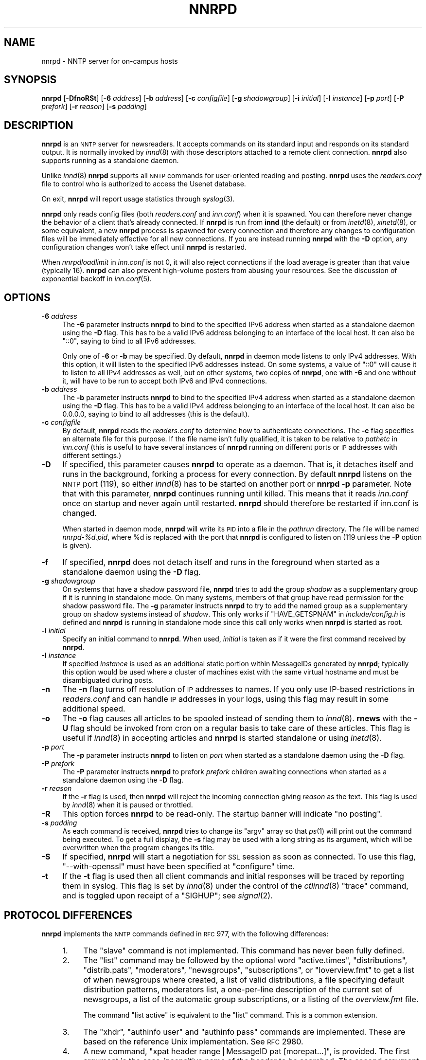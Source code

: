 .\" Automatically generated by Pod::Man v1.37, Pod::Parser v1.14
.\"
.\" Standard preamble:
.\" ========================================================================
.de Sh \" Subsection heading
.br
.if t .Sp
.ne 5
.PP
\fB\\$1\fR
.PP
..
.de Sp \" Vertical space (when we can't use .PP)
.if t .sp .5v
.if n .sp
..
.de Vb \" Begin verbatim text
.ft CW
.nf
.ne \\$1
..
.de Ve \" End verbatim text
.ft R
.fi
..
.\" Set up some character translations and predefined strings.  \*(-- will
.\" give an unbreakable dash, \*(PI will give pi, \*(L" will give a left
.\" double quote, and \*(R" will give a right double quote.  | will give a
.\" real vertical bar.  \*(C+ will give a nicer C++.  Capital omega is used to
.\" do unbreakable dashes and therefore won't be available.  \*(C` and \*(C'
.\" expand to `' in nroff, nothing in troff, for use with C<>.
.tr \(*W-|\(bv\*(Tr
.ds C+ C\v'-.1v'\h'-1p'\s-2+\h'-1p'+\s0\v'.1v'\h'-1p'
.ie n \{\
.    ds -- \(*W-
.    ds PI pi
.    if (\n(.H=4u)&(1m=24u) .ds -- \(*W\h'-12u'\(*W\h'-12u'-\" diablo 10 pitch
.    if (\n(.H=4u)&(1m=20u) .ds -- \(*W\h'-12u'\(*W\h'-8u'-\"  diablo 12 pitch
.    ds L" ""
.    ds R" ""
.    ds C` ""
.    ds C' ""
'br\}
.el\{\
.    ds -- \|\(em\|
.    ds PI \(*p
.    ds L" ``
.    ds R" ''
'br\}
.\"
.\" If the F register is turned on, we'll generate index entries on stderr for
.\" titles (.TH), headers (.SH), subsections (.Sh), items (.Ip), and index
.\" entries marked with X<> in POD.  Of course, you'll have to process the
.\" output yourself in some meaningful fashion.
.if \nF \{\
.    de IX
.    tm Index:\\$1\t\\n%\t"\\$2"
..
.    nr % 0
.    rr F
.\}
.\"
.\" For nroff, turn off justification.  Always turn off hyphenation; it makes
.\" way too many mistakes in technical documents.
.hy 0
.if n .na
.\"
.\" Accent mark definitions (@(#)ms.acc 1.5 88/02/08 SMI; from UCB 4.2).
.\" Fear.  Run.  Save yourself.  No user-serviceable parts.
.    \" fudge factors for nroff and troff
.if n \{\
.    ds #H 0
.    ds #V .8m
.    ds #F .3m
.    ds #[ \f1
.    ds #] \fP
.\}
.if t \{\
.    ds #H ((1u-(\\\\n(.fu%2u))*.13m)
.    ds #V .6m
.    ds #F 0
.    ds #[ \&
.    ds #] \&
.\}
.    \" simple accents for nroff and troff
.if n \{\
.    ds ' \&
.    ds ` \&
.    ds ^ \&
.    ds , \&
.    ds ~ ~
.    ds /
.\}
.if t \{\
.    ds ' \\k:\h'-(\\n(.wu*8/10-\*(#H)'\'\h"|\\n:u"
.    ds ` \\k:\h'-(\\n(.wu*8/10-\*(#H)'\`\h'|\\n:u'
.    ds ^ \\k:\h'-(\\n(.wu*10/11-\*(#H)'^\h'|\\n:u'
.    ds , \\k:\h'-(\\n(.wu*8/10)',\h'|\\n:u'
.    ds ~ \\k:\h'-(\\n(.wu-\*(#H-.1m)'~\h'|\\n:u'
.    ds / \\k:\h'-(\\n(.wu*8/10-\*(#H)'\z\(sl\h'|\\n:u'
.\}
.    \" troff and (daisy-wheel) nroff accents
.ds : \\k:\h'-(\\n(.wu*8/10-\*(#H+.1m+\*(#F)'\v'-\*(#V'\z.\h'.2m+\*(#F'.\h'|\\n:u'\v'\*(#V'
.ds 8 \h'\*(#H'\(*b\h'-\*(#H'
.ds o \\k:\h'-(\\n(.wu+\w'\(de'u-\*(#H)/2u'\v'-.3n'\*(#[\z\(de\v'.3n'\h'|\\n:u'\*(#]
.ds d- \h'\*(#H'\(pd\h'-\w'~'u'\v'-.25m'\f2\(hy\fP\v'.25m'\h'-\*(#H'
.ds D- D\\k:\h'-\w'D'u'\v'-.11m'\z\(hy\v'.11m'\h'|\\n:u'
.ds th \*(#[\v'.3m'\s+1I\s-1\v'-.3m'\h'-(\w'I'u*2/3)'\s-1o\s+1\*(#]
.ds Th \*(#[\s+2I\s-2\h'-\w'I'u*3/5'\v'-.3m'o\v'.3m'\*(#]
.ds ae a\h'-(\w'a'u*4/10)'e
.ds Ae A\h'-(\w'A'u*4/10)'E
.    \" corrections for vroff
.if v .ds ~ \\k:\h'-(\\n(.wu*9/10-\*(#H)'\s-2\u~\d\s+2\h'|\\n:u'
.if v .ds ^ \\k:\h'-(\\n(.wu*10/11-\*(#H)'\v'-.4m'^\v'.4m'\h'|\\n:u'
.    \" for low resolution devices (crt and lpr)
.if \n(.H>23 .if \n(.V>19 \
\{\
.    ds : e
.    ds 8 ss
.    ds o a
.    ds d- d\h'-1'\(ga
.    ds D- D\h'-1'\(hy
.    ds th \o'bp'
.    ds Th \o'LP'
.    ds ae ae
.    ds Ae AE
.\}
.rm #[ #] #H #V #F C
.\" ========================================================================
.\"
.IX Title "NNRPD 8"
.TH NNRPD 8 "2004-09-30" "INN 2.5.0" "InterNetNews Documentation"
.SH "NAME"
nnrpd \- NNTP server for on\-campus hosts
.SH "SYNOPSIS"
.IX Header "SYNOPSIS"
\&\fBnnrpd\fR [\fB\-DfnoRSt\fR] [\fB\-6\fR \fIaddress\fR] [\fB\-b\fR \fIaddress\fR]
[\fB\-c\fR \fIconfigfile\fR] [\fB\-g\fR\ \fIshadowgroup\fR] [\fB\-i\fR \fIinitial\fR]
[\fB\-I\fR \fIinstance\fR] [\fB\-p\fR \fIport\fR] [\fB\-P\fR \fIprefork\fR] [\fB\-r\fR \fIreason\fR]
[\fB\-s\fR \fIpadding\fR]
.SH "DESCRIPTION"
.IX Header "DESCRIPTION"
\&\fBnnrpd\fR is an \s-1NNTP\s0 server for newsreaders.  It accepts commands on its
standard input and responds on its standard output.  It is normally
invoked by \fIinnd\fR\|(8) with those descriptors attached to a remote client
connection.  \fBnnrpd\fR also supports running as a standalone daemon.
.PP
Unlike \fIinnd\fR\|(8) \fBnnrpd\fR supports all \s-1NNTP\s0 commands for user-oriented
reading and posting.  \fBnnrpd\fR uses the \fIreaders.conf\fR file to control
who is authorized to access the Usenet database.
.PP
On exit, \fBnnrpd\fR will report usage statistics through \fIsyslog\fR\|(3).
.PP
\&\fBnnrpd\fR only reads config files (both \fIreaders.conf\fR and \fIinn.conf\fR)
when it is spawned.  You can therefore never change the behavior of a
client that's already connected.  If \fBnnrpd\fR is run from \fBinnd\fR (the
default) or from \fIinetd\fR\|(8), \fIxinetd\fR\|(8), or some equivalent, a new \fBnnrpd\fR
process is spawned for every connection and therefore any changes to
configuration files will be immediately effective for all new
connections.  If you are instead running \fBnnrpd\fR with the \fB\-D\fR option,
any configuration changes won't take effect until \fBnnrpd\fR is restarted.
.PP
When \fInnrpdloadlimit\fR in \fIinn.conf\fR is not 0, it will also reject
connections if the load average is greater than that value (typically 16).
\&\fBnnrpd\fR can also prevent high-volume posters from abusing your
resources. See the discussion of exponential backoff in \fIinn.conf\fR\|(5).
.SH "OPTIONS"
.IX Header "OPTIONS"
.IP "\fB\-6\fR \fIaddress\fR" 4
.IX Item "-6 address"
The \fB\-6\fR parameter instructs \fBnnrpd\fR to bind to the specified IPv6
address when started as a standalone daemon using the \fB\-D\fR flag.  This
has to be a valid IPv6 address belonging to an interface of the local
host.  It can also be \f(CW\*(C`::0\*(C'\fR, saying to bind to all IPv6 addresses.
.Sp
Only one of \fB\-6\fR or \fB\-b\fR may be specified.  By default, \fBnnrpd\fR in
daemon mode listens to only IPv4 addresses.  With this option, it will
listen to the specified IPv6 addresses instead.  On some systems, a value
of \f(CW\*(C`::0\*(C'\fR will cause it to listen to all IPv4 addresses as well, but on
other systems, two copies of \fBnnrpd\fR, one with \fB\-6\fR and one without it,
will have to be run to accept both IPv6 and IPv4 connections.
.IP "\fB\-b\fR \fIaddress\fR" 4
.IX Item "-b address"
The \fB\-b\fR parameter instructs \fBnnrpd\fR to bind to the specified IPv4
address when started as a standalone daemon using the \fB\-D\fR flag.  This
has to be a valid IPv4 address belonging to an interface of the local
host.  It can also be 0.0.0.0, saying to bind to all addresses (this is
the default).
.IP "\fB\-c\fR \fIconfigfile\fR" 4
.IX Item "-c configfile"
By default, \fBnnrpd\fR reads the \fIreaders.conf\fR to determine how to
authenticate connections.  The \fB\-c\fR flag specifies an alternate file
for this purpose.  If the file name isn't fully qualified, it is taken
to be relative to \fIpathetc\fR in \fIinn.conf\fR (this is useful to have
several instances of \fBnnrpd\fR running on different ports or \s-1IP\s0
addresses with different settings.)
.IP "\fB\-D\fR" 4
.IX Item "-D"
If specified, this parameter causes \fBnnrpd\fR to operate as a
daemon. That is, it detaches itself and runs in the background,
forking a process for every connection. By default \fBnnrpd\fR listens on
the \s-1NNTP\s0 port (119), so either \fIinnd\fR\|(8) has to be started on another
port or \fBnnrpd\fR \fB\-p\fR parameter.  Note that with this parameter,
\&\fBnnrpd\fR continues running until killed.  This means that it reads
\&\fIinn.conf\fR once on startup and never again until restarted. \fBnnrpd\fR
should therefore be restarted if inn.conf is changed.
.Sp
When started in daemon mode, \fBnnrpd\fR will write its \s-1PID\s0 into a file in
the \fIpathrun\fR directory.  The file will be named \fInnrpd\-%d.pid\fR, where
\&\f(CW%d\fR is replaced with the port that \fBnnrpd\fR is configured to listen on
(119 unless the \fB\-P\fR option is given).
.IP "\fB\-f\fR" 4
.IX Item "-f"
If specified, \fBnnrpd\fR does not detach itself and runs in the
foreground when started as a standalone daemon using the \fB\-D\fR flag.
.IP "\fB\-g\fR \fIshadowgroup\fR" 4
.IX Item "-g shadowgroup"
On systems that have a shadow password file, \fBnnrpd\fR tries to add the
group \fIshadow\fR as a supplementary group if it is running in
standalone mode. On many systems, members of that group have read
permission for the shadow password file. The \fB\-g\fR parameter instructs
\&\fBnnrpd\fR to try to add the named group as a supplementary group on
shadow systems instead of \fIshadow\fR. This only works if
\&\f(CW\*(C`HAVE_GETSPNAM\*(C'\fR in \fIinclude/config.h\fR is defined and \fBnnrpd\fR is
running in standalone mode since this call only works when \fBnnrpd\fR is
started as root.
.IP "\fB\-i\fR \fIinitial\fR" 4
.IX Item "-i initial"
Specify an initial command to \fBnnrpd\fR. When used, \fIinitial\fR is taken
as if it were the first command received by \fBnnrpd\fR.
.IP "\fB\-I\fR \fIinstance\fR" 4
.IX Item "-I instance"
If specified \fIinstance\fR is used as an additional static portion
within MessageIDs generated by \fBnnrpd\fR; typically this option would
be used where a cluster of machines exist with the same virtual
hostname and must be disambiguated during posts.
.IP "\fB\-n\fR" 4
.IX Item "-n"
The \fB\-n\fR flag turns off resolution of \s-1IP\s0 addresses to names.  If you
only use IP-based restrictions in \fIreaders.conf\fR and can handle \s-1IP\s0
addresses in your logs, using this flag may result in some additional
speed.
.IP "\fB\-o\fR" 4
.IX Item "-o"
The \fB\-o\fR flag causes all articles to be spooled instead of sending
them to \fIinnd\fR\|(8). \fBrnews\fR with the \fB\-U\fR flag should be invoked from
cron on a regular basis to take care of these articles. This flag is
useful if \fIinnd\fR\|(8) in accepting articles and \fBnnrpd\fR is started
standalone or using \fIinetd\fR\|(8).
.IP "\fB\-p\fR \fIport\fR" 4
.IX Item "-p port"
The \fB\-p\fR parameter instructs \fBnnrpd\fR to listen on \fIport\fR when
started as a standalone daemon using the \fB\-D\fR flag.
.IP "\fB\-P\fR \fIprefork\fR" 4
.IX Item "-P prefork"
The \fB\-P\fR parameter instructs \fBnnrpd\fR to prefork \fIprefork\fR children
awaiting connections when started as a standalone daemon using the
\&\fB\-D\fR flag.
.IP "\fB\-r\fR \fIreason\fR" 4
.IX Item "-r reason"
If the \fB\-r\fR flag is used, then \fBnnrpd\fR will reject the incoming
connection giving \fIreason\fR as the text. This flag is used by \fIinnd\fR\|(8)
when it is paused or throttled.
.IP "\fB\-R\fR" 4
.IX Item "-R"
This option forces \fBnnrpd\fR to be read\-only. The startup banner will
indicate \*(L"no posting\*(R".
.IP "\fB\-s\fR \fIpadding\fR" 4
.IX Item "-s padding"
As each command is received, \fBnnrpd\fR tries to change its \f(CW\*(C`argv\*(C'\fR
array so that \fIps\fR\|(1) will print out the command being executed. To get
a full display, the \fB\-s\fR flag may be used with a long string as its
argument, which will be overwritten when the program changes its
title.
.IP "\fB\-S\fR" 4
.IX Item "-S"
If specified, \fBnnrpd\fR will start a negotiation for \s-1SSL\s0 session as
soon as connected. To use this flag, \f(CW\*(C`\-\-with\-openssl\*(C'\fR must have been
specified at \f(CW\*(C`configure\*(C'\fR time.
.IP "\fB\-t\fR" 4
.IX Item "-t"
If the \fB\-t\fR flag is used then all client commands and initial
responses will be traced by reporting them in syslog. This flag is set
by \fIinnd\fR\|(8) under the control of the \fIctlinnd\fR\|(8) \f(CW\*(C`trace\*(C'\fR command, and
is toggled upon receipt of a \f(CW\*(C`SIGHUP\*(C'\fR; see \fIsignal\fR\|(2).
.SH "PROTOCOL DIFFERENCES"
.IX Header "PROTOCOL DIFFERENCES"
\&\fBnnrpd\fR implements the \s-1NNTP\s0 commands defined in \s-1RFC\s0 977, with the
following differences:
.RS 4
.IP "1." 4
The \f(CW\*(C`slave\*(C'\fR command is not implemented.  This command has never been
fully defined.
.IP "2." 4
The \f(CW\*(C`list\*(C'\fR command may be followed by the optional word \f(CW\*(C`active.times\*(C'\fR,
\&\f(CW\*(C`distributions\*(C'\fR, \f(CW\*(C`distrib.pats\*(C'\fR, \f(CW\*(C`moderators\*(C'\fR, \f(CW\*(C`newsgroups\*(C'\fR,
\&\f(CW\*(C`subscriptions\*(C'\fR, or \f(CW\*(C`Ioverview.fmt\*(C'\fR to get a list of when newsgroups
where created, a list of valid distributions, a file specifying default
distribution patterns, moderators list, a one-per-line description of the
current set of newsgroups, a list of the automatic group subscriptions, or
a listing of the \fIoverview.fmt\fR file.
.Sp
The command \f(CW\*(C`list active\*(C'\fR is equivalent to the \f(CW\*(C`list\*(C'\fR command. This
is a common extension.
.IP "3." 4
The \f(CW\*(C`xhdr\*(C'\fR, \f(CW\*(C`authinfo user\*(C'\fR and \f(CW\*(C`authinfo pass\*(C'\fR commands are
implemented.  These are based on the reference Unix implementation.  See
\&\s-1RFC\s0 2980.
.IP "4." 4
A new command, \f(CW\*(C`xpat header range|MessageID pat [morepat...]\*(C'\fR, is
provided.  The first argument is the case-insensitive name of the header
to be searched.  The second argument is either an article range or a
single Message\-ID, as specified in \s-1RFC\s0 977.  The third argument is a
\&\f(CW\*(C`uwildmat\*(C'\fR(3)\-style pattern; if there are additional arguments they are
joined together separated by a single space to form the complete pattern.
This command is similar to the \f(CW\*(C`xhdr\*(C'\fR command.  It returns a \f(CW221\fR
response code, followed by the text response of all article numbers that
match the pattern.
.IP "5." 4
The \f(CW\*(C`listgroup group\*(C'\fR command is provided.  This is a comment extension.
It is equivalent to the \f(CW\*(C`group\*(C'\fR command, except that the reply is a
multi-line response containing the list of all article numbers in the
group.
.IP "6." 4
The \f(CW\*(C`xgtitle [group]\*(C'\fR command is provided. This extension is used by
ANU\-News.  It returns a \f(CW282\fR reply code, followed by a one-line
description of all newsgroups thatmatch the pattern.  The default is the
current group.
.IP "7." 4
The \f(CW\*(C`xover [range]\*(C'\fR command is provided. It returns a \f(CW224\fR reply code,
followed by the overview data for the specified range; the default is to
return the data for the current article.
.IP "8." 4
The \f(CW\*(C`xpath MessageID\*(C'\fR command is provided; see \fIinnd\fR\|(8).
.IP "9." 4
The \f(CW\*(C`date\*(C'\fR command is provided; this is based on the draft \s-1NNTP\s0 protocol
revision (draft\-ietf\-nntpext\-imp\-04.txt).  It returns a one-line response
code of \f(CW111\fR followed by the \s-1GMT\s0 date and time on the server in the form
\&\f(CW\*(C`YYYYMMDDhhmmss\*(C'\fR.
.SH "HISTORY"
.IX Header "HISTORY"
Written by Rich \f(CW$alz\fR <rsalz@uunet.uu.net> for InterNetNews.  Overview
support added by Rob Robertston <rob@violet.berkeley.edu> and Rich in
January, 1993.  Exponential backoff (for posting) added by Dave Hayes in
Febuary 1998.
.Sp
$Id$
.SH "SEE ALSO"
.IX Header "SEE ALSO"
\&\fIctlinnd\fR\|(8), \fIinnd\fR\|(8), \fIinn.conf\fR\|(5), \fIsignal\fR\|(2), \fIuwildmat\fR\|(3).
